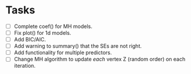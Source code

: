 * Tasks

  + [ ] Complete coef() for MH models.
  + [ ] Fix plot() for 1d models.
  + [ ] Add BIC/AIC.
  + [ ] Add warning to summary() that the SEs are not right.
  + [ ] Add functionality for multiple predictors.
  + [ ] Change MH algorithm to update /each/ vertex Z (random order) on each
    iteration.
